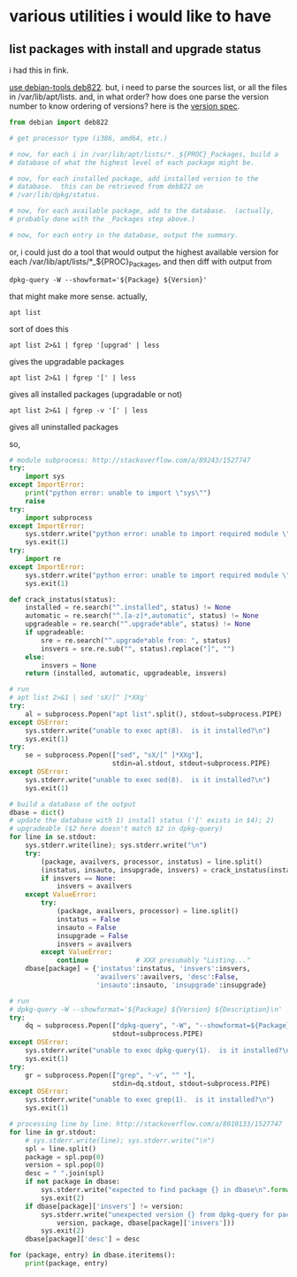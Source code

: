 * various utilities i would like to have
** list packages with install *and* upgrade status

i had this in fink.

[[http://stackoverflow.com/a/10428825/1527747][use debian-tools deb822]].  but, i need to parse the sources list, or
all the files in /var/lib/apt/lists.  and, in what order?  how does one
parse the version number to know ordering of versions?
here is the [[https://www.debian.org/doc/debian-policy/ch-controlfields.html#s-f-Version][version spec]].

#+BEGIN_SRC python
  from debian import deb822

  # get processor type (i386, amd64, etc.)

  # now, for each i in /var/lib/apt/lists/*._${PROC}_Packages, build a
  # database of what the highest level of each package might be.

  # now, for each installed package, add installed version to the
  # database.  this can be retrieved from deb822 on
  # /var/lib/dpkg/status.

  # now, for each available package, add to the database.  (actually,
  # probably done with the _Packages step above.)

  # now, for each entry in the database, output the summary.
#+END_SRC

or, i could just do a tool that would output the highest available
version for each /var/lib/apt/lists/*_${PROC}_Packages, and then diff
with output from 
: dpkg-query -W --showformat='${Package} ${Version}'

that might make more sense.  actually,
: apt list
sort of does this
: apt list 2>&1 | fgrep '[upgrad' | less
gives the upgradable packages
: apt list 2>&1 | fgrep '[' | less
gives all installed packages (upgradable or not)
: apt list 2>&1 | fgrep -v '[' | less
gives all uninstalled packages

so,
#+BEGIN_SRC python :results output
  # module subprocess: http://stackoverflow.com/a/89243/1527747
  try:    
      import sys
  except ImportError:
      print("python error: unable to import \"sys\"")
      raise
  try:
      import subprocess
  except ImportError:
      sys.stderr.write("python error: unable to import required module \"subprocess\"\n")
      sys.exit(1)
  try:
      import re
  except ImportError:
      sys.stderr.write("python error: unable to import required module \"re\"\n")
      sys.exit(1)

  def crack_instatus(status):
      installed = re.search("^.installed", status) != None
      automatic = re.search("^.[a-z]*,automatic", status) != None
      upgradeable = re.search("^.upgrade*able", status) != None
      if upgradeable:
          sre = re.search("^.upgrade*able from: ", status)
          insvers = sre.re.sub("", status).replace("]", "")
      else:
          insvers = None
      return (installed, automatic, upgradeable, insvers)

  # run
  # apt list 2>&1 | sed 'sX/[^ ]*XXg'
  try:
      al = subprocess.Popen("apt list".split(), stdout=subprocess.PIPE)
  except OSError:
      sys.stderr.write("unable to exec apt(8).  is it installed?\n")
      sys.exit(1)
  try:
      se = subprocess.Popen(["sed", "sX/[^ ]*XXg"],
                            stdin=al.stdout, stdout=subprocess.PIPE)
  except OSError:
      sys.stderr.write("unable to exec sed(8).  is it installed?\n")
      sys.exit(1)

  # build a database of the output
  dbase = dict()
  # update the database with 1) install status ('[' exists in $4); 2)
  # upgradeable ($2 here doesn't match $2 in dpkg-query)
  for line in se.stdout:
      sys.stderr.write(line); sys.stderr.write("\n")
      try:
          (package, availvers, processor, instatus) = line.split()
          (instatus, insauto, insupgrade, insvers) = crack_instatus(instatus)
          if insvers == None:
              insvers = availvers
      except ValueError:
          try:
              (package, availvers, processor) = line.split()
              instatus = False
              insauto = False
              insupgrade = False
              insvers = availvers
          except ValueError:
              continue            # XXX presumably "Listing..."
      dbase[package] = {'instatus':instatus, 'insvers':insvers,
                        'availvers':availvers, 'desc':False,
                        'insauto':insauto, 'insupgrade':insupgrade}

  # run
  # dpkg-query -W --showformat='${Package} ${Version} ${Description}\n' | grep -v '^ '
  try:
      dq = subprocess.Popen(["dpkg-query", "-W", "--showformat=${Package} ${Version} ${Description}\n"],
                            stdout=subprocess.PIPE)
  except OSError:
      sys.stderr.write("unable to exec dpkg-query(1).  is it installed?\n")
      sys.exit(1)
  try:
      gr = subprocess.Popen(["grep", "-v", "^ "],
                            stdin=dq.stdout, stdout=subprocess.PIPE)
  except OSError:
      sys.stderr.write("unable to exec grep(1).  is it installed?\n")
      sys.exit(1)

  # processing line by line: http://stackoverflow.com/a/8010133/1527747
  for line in gr.stdout:
      # sys.stderr.write(line); sys.stderr.write("\n")
      spl = line.split()
      package = spl.pop(0)
      version = spl.pop(0)
      desc = " ".join(spl)
      if not package in dbase:
          sys.stderr.write("expected to find package {} in dbase\n".format(package))
          sys.exit(2)
      if dbase[package]['insvers'] != version:
          sys.stderr.write("unexpected version {} from dpkg-query for package {}; expected {}\n".format(
              version, package, dbase[package]['insvers']))
          sys.exit(2)
      dbase[package]['desc'] = desc

  for (package, entry) in dbase.iteritems():
      print(package, entry)

#+END_SRC

#+RESULTS:

